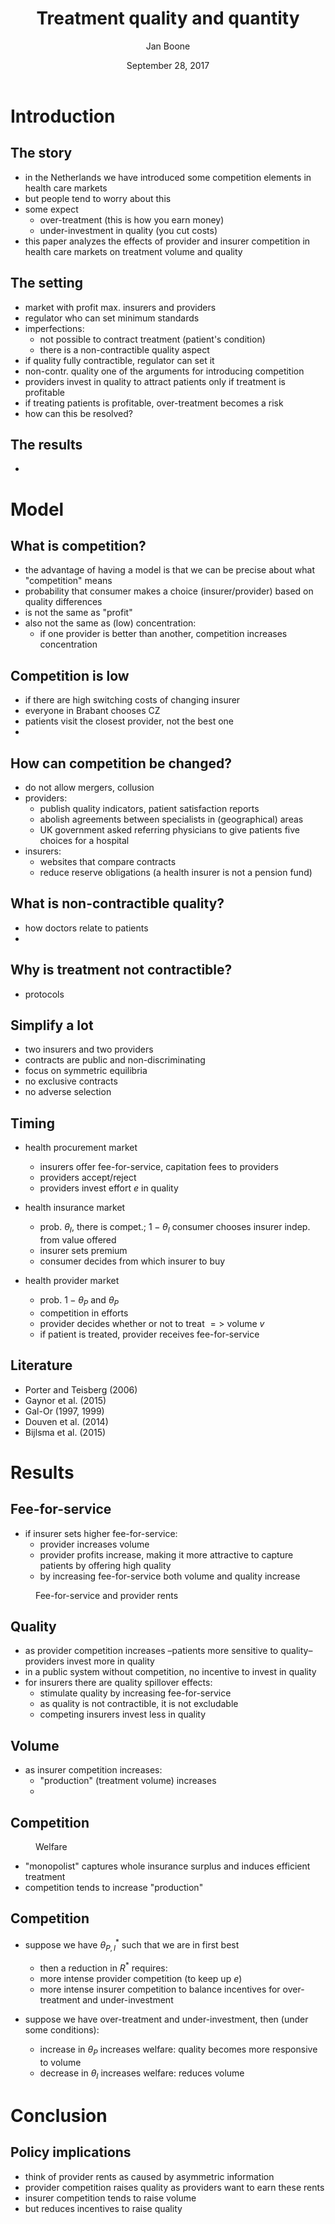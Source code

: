 #+Title: Treatment quality and quantity
#+Author: Jan Boone
#+Date: September 28, 2017

#+OPTIONS: reveal_center:t reveal_progress:t reveal_history:nil reveal_control:t
#+OPTIONS: reveal_mathjax:t reveal_rolling_links:t reveal_keyboard:t reveal_overview:t num:nil
#+OPTIONS: reveal_width:1200 reveal_height:800
#+OPTIONS: toc:1
#+OPTIONS: reveal_title_slide:"<h2>%t</h2><h3>%a</h3><h3>%d</h3>"
#+REVEAL_MARGIN: 0.1
#+REVEAL_MIN_SCALE: 0.5
#+REVEAL_MAX_SCALE: 2.5
#+REVEAL_TRANS: cube
#+REVEAL_THEME: sky
#+REVEAL_HLEVEL: 1
#+REVEAL_POSTAMBLE: <p> Created by jan. </p>




* Introduction

** The story

  - in the Netherlands we have introduced some competition elements in health care markets
  - but people tend to worry about this
  - some expect
    - over-treatment (this is how you earn money)
    - under-investment in quality (you cut costs)
  - this paper analyzes the effects of provider and insurer competition in health care markets on treatment volume and quality


** The setting

  - market with profit max. insurers and providers
  - regulator who can set minimum standards
  - imperfections:
    - not possible to contract treatment (patient's condition)
    - there is a non-contractible quality aspect
  - if quality fully contractible, regulator can set it
  - non-contr. quality one of the arguments for introducing competition
  - providers invest in quality to attract patients only if treatment is profitable
  - if treating patients is profitable, over-treatment becomes a risk
  - how can this be resolved?

** The results

  - 


* Model

** What is competition?

  - the advantage of having a model is that we can be precise about what "competition" means
  - probability that consumer makes a choice (insurer/provider) based on quality differences
  - is not the same as "profit"
  - also not the same as (low) concentration:
    - if one provider is better than another, competition increases concentration

** Competition is low

  - if there are high switching costs of changing insurer
  - everyone in Brabant chooses CZ
  - patients visit the closest provider, not the best one
  - 


** How can competition be changed?

  - do not allow mergers, collusion
  - providers:
    - publish quality indicators, patient satisfaction reports
    - abolish agreements between specialists in (geographical) areas
    - UK government asked referring physicians to give patients five choices for a hospital
  - insurers:
    - websites that compare contracts
    - reduce reserve obligations (a health insurer is not a pension fund)

** What is non-contractible quality?

  - how doctors relate to patients
  - 

** Why is treatment not contractible?

  - protocols

** Simplify a lot

  - two insurers and two providers
  - contracts are public and non-discriminating
  - focus on symmetric equilibria
  - no exclusive contracts
  - no adverse selection 


** Timing

    - health procurement market

        - insurers offer fee-for-service, capitation fees to providers
        - providers accept/reject
        - providers invest effort $e$ in quality

    - health insurance market

        - prob. $\theta_I$, there is compet.; $1-\theta_I$ consumer chooses
          insurer indep. from value offered
        - insurer sets premium
        - consumer decides from which insurer to buy

    - health provider market

        - prob. $1-\theta_P$ and $\theta_P$
        - competition in efforts
        - provider decides whether or not to treat $=>$ volume $v$
        - if patient is treated, provider receives fee-for-service


** Literature

   - Porter and Teisberg (2006)
   - Gaynor et al. (2015)
   - Gal-Or (1997, 1999)
   - Douven et al. (2014)
   - Bijlsma et al. (2015)


* Results


** Fee-for-service

  - if insurer sets higher fee-for-service:
    - provider increases volume
    - provider profits increase, making it more attractive to capture patients by offering high quality
    - by increasing fee-for-service both volume and quality increase

#+CAPTION: Fee-for-service and provider rents
#+NAME:   fig:rents
[[./295.jpeg]]


** Quality

  - as provider competition increases --patients more sensitive to quality-- providers invest more in quality
  - in a public system without competition, no incentive to invest in quality
  - for insurers there are quality spillover effects:
    - stimulate quality by increasing fee-for-service
    - as quality is not contractible, it is not excludable
    - competing insurers invest less in quality

** Volume

  - as insurer competition increases:
    - "production" (treatment volume) increases
    - 

** Competition

#+CAPTION: Welfare
#+NAME:   fig:welfare
[[./welfare.jpeg]]




#+REVEAL: split


    - "monopolist" captures whole insurance surplus and induces efficient
      treatment
    - competition tends to increase "production"


** Competition

    - suppose we have $\theta^*_{P,I}$ such that we are in first best

        - then a reduction in $R^*$ requires:
        - more intense provider competition (to keep up $e$)
        - more intense insurer competition to balance incentives for
          over-treatment and under-investment

    - suppose we have over-treatment and under-investment, then (under some conditions):

        - increase in $\theta_P$ increases welfare: quality becomes more
          responsive to volume
        - decrease in $\theta_I$ increases welfare: reduces volume

* Conclusion

** Policy implications

    - think of provider rents as caused by asymmetric information
    - provider competition raises quality as providers want to earn these rents
    - insurer competition tends to raise volume
    - but reduces incentives to raise quality
